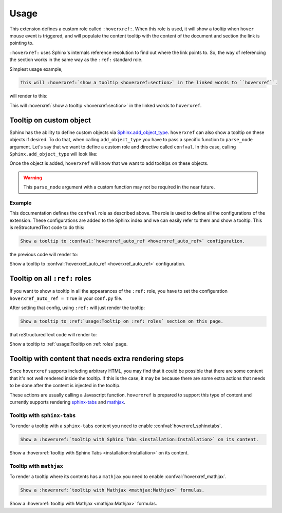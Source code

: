 Usage
=====

This extension defines a custom role called ``:hoverxref:``.
When this role is used, it will show a tooltip when ``hover`` mouse event is triggered,
and will populate the content tooltip with the content of the document and section the link is pointing to.

``:hoverxref:`` uses Sphinx's internals reference resolution to find out where the link points to.
So, the way of referencing the section works in the same way as the ``:ref:`` standard role.

Simplest usage example,

.. code-block:: rst

   This will :hoverxref:`show a tooltip <hoverxref:section>` in the linked words to ``hoverxref``.

will render to this:

This will :hoverxref:`show a tooltip <hoverxref:section>` in the linked words to ``hoverxref``.


Tooltip on custom object
------------------------

Sphinx has the ability to define custom objects via `Sphinx.add_object_type`_.
``hoverxref`` can also show a tooltip on these objects if desired.
To do that, when calling ``add_object_type`` you have to pass a specific function to ``parse_node`` argument.
Let's say that we want to define a custom role and directive called ``confval``.
In this case, calling ``Sphinx.add_object_type`` will look like:

.. code-block:: python
   :emphasize-lines: 10

   # conf.py

   def setup(app):
       # ...
       from hoverxref.nodeparser import parse_node
       app.add_object_type(
           'confval',  # directivename
           'confval',  # rolename
           'pair: %s; configuration value',  # indextemplate
           parse_node=parse_node('confval'),
       )

Once the object is added, ``hoverxref`` will know that we want to add tooltips on these objects.

.. warning::

   This ``parse_node`` argument with a custom function may not be required in the near future.


Example
~~~~~~~

This documentation defines the ``confval`` role as described above.
The role is used to define all the configurations of the extension.
These configurations are added to the Sphinx index and we can easily refer to them and show a tooltip.
This is reStructuredText code to do this:

.. code-block:: rst

   Show a tooltip to :confval:`hoverxref_auto_ref <hoverxref_auto_ref>` configuration.

the previous code will render to:

Show a tooltip to :confval:`hoverxref_auto_ref <hoverxref_auto_ref>` configuration.


Tooltip on all ``:ref:`` roles
------------------------------

If you want to show a tooltip in all the appearances of the ``:ref:`` role,
you have to set the configuration ``hoverxref_auto_ref = True`` in your ``conf.py`` file.

After setting that config, using ``:ref:`` will just render the tooltip:

.. code-block:: rst

   Show a tooltip to :ref:`usage:Tooltip on :ref: roles` section on this page.

that reStructuredText code will render to:

Show a tooltip to :ref:`usage:Tooltip on :ref: roles` page.


Tooltip with content that needs extra rendering steps
-----------------------------------------------------

Since ``hoverxref`` supports including arbitrary HTML,
you may find that it could be possible that there are some content that it's not well rendered inside the tooltip.
If this is the case, it may be because there are some extra actions that needs to be done after the content is injected in the tooltip.

These actions are usually calling a Javascript function.
``hoverxref`` is prepared to support this type of content and currently supports rendering
`sphinx-tabs`_ and mathjax_.


Tooltip with ``sphinx-tabs``
~~~~~~~~~~~~~~~~~~~~~~~~~~~~

To render a tooltip with a ``sphinx-tabs`` content you need to enable :confval:`hoverxref_sphinxtabs`.

.. code-block:: rst

   Show a :hoverxref:`tooltip with Sphinx Tabs <installation:Installation>` on its content.

Show a :hoverxref:`tooltip with Sphinx Tabs <installation:Installation>` on its content.


Tooltip with ``mathjax``
~~~~~~~~~~~~~~~~~~~~~~~~

To render a tooltip where its contents has a ``mathjax`` you need to enable :confval:`hoverxref_mathjax`.

.. code-block:: rst

   Show a :hoverxref:`tooltip with Mathjax <mathjax:Mathjax>` formulas.

Show a :hoverxref:`tooltip with Mathjax <mathjax:Mathjax>` formulas.


.. _Sphinx.add_object_type: https://www.sphinx-doc.org/en/master/extdev/appapi.html#sphinx.application.Sphinx.add_object_type

.. _sphinx-tabs: https://github.com/djungelorm/sphinx-tabs
.. _mathjax: http://www.sphinx-doc.org/es/master/usage/extensions/math.html#module-sphinx.ext.mathjax
